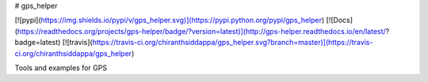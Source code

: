 # gps_helper

[![pypi](https://img.shields.io/pypi/v/gps_helper.svg)](https://pypi.python.org/pypi/gps_helper)
[![Docs](https://readthedocs.org/projects/gps-helper/badge/?version=latest)](http://gps-helper.readthedocs.io/en/latest/?badge=latest)
[![travis](https://travis-ci.org/chiranthsiddappa/gps_helper.svg?branch=master)](https://travis-ci.org/chiranthsiddappa/gps_helper)

Tools and examples for GPS


